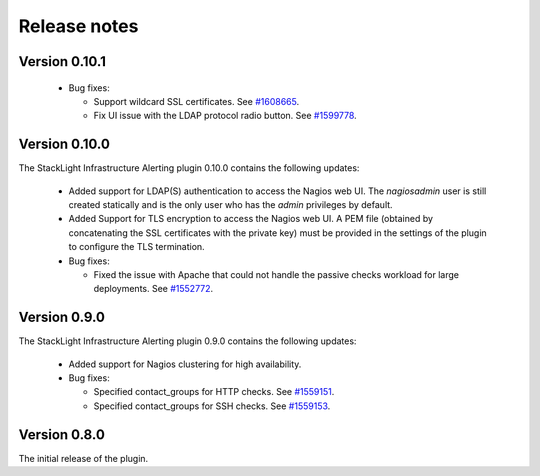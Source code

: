 .. _release_notes:

Release notes
-------------

Version 0.10.1
++++++++++++++

  * Bug fixes:

    * Support wildcard SSL certificates. See
      `#1608665 <https://bugs.launchpad.net/lma-toolchain/+bug/1608665>`_.

    * Fix UI issue with the LDAP protocol radio button. See
      `#1599778 <https://bugs.launchpad.net/lma-toolchain/+bug/1599778>`_.

Version 0.10.0
++++++++++++++

The StackLight Infrastructure Alerting plugin 0.10.0 contains the following
updates:

  * Added support for LDAP(S) authentication to access the Nagios web UI.
    The *nagiosadmin* user is still created statically and is the only user
    who has the *admin* privileges by default.

  * Added Support for TLS encryption to access the Nagios web UI. A PEM file
    (obtained by concatenating the SSL certificates with the private key) must
    be provided in the settings of the plugin to configure the TLS termination.

  * Bug fixes:

    * Fixed the issue with Apache that could not handle the passive checks
      workload for large deployments. See
      `#1552772 <https://bugs.launchpad.net/lma-toolchain/+bug/1552772>`_.

Version 0.9.0
+++++++++++++

The StackLight Infrastructure Alerting plugin 0.9.0 contains the following
updates:

  * Added support for Nagios clustering for high availability.

  * Bug fixes:

    * Specified contact_groups for HTTP checks.
      See `#1559151 <https://bugs.launchpad.net/lma-toolchain/+bug/1559151>`_.

    * Specified contact_groups for SSH checks.
      See `#1559153 <https://bugs.launchpad.net/lma-toolchain/+bug/1559153>`_.

Version 0.8.0
+++++++++++++

The initial release of the plugin.
